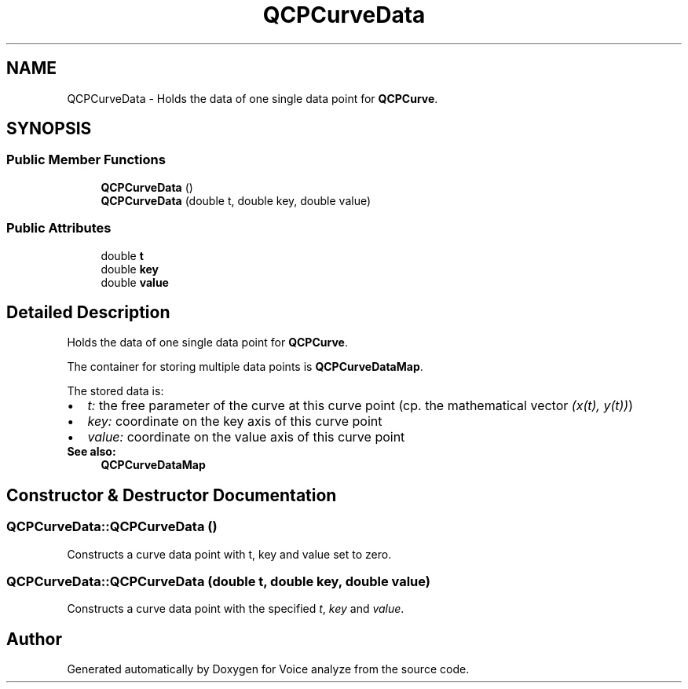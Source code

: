 .TH "QCPCurveData" 3 "Thu Jun 18 2015" "Version v.2" "Voice analyze" \" -*- nroff -*-
.ad l
.nh
.SH NAME
QCPCurveData \- Holds the data of one single data point for \fBQCPCurve\fP\&.  

.SH SYNOPSIS
.br
.PP
.SS "Public Member Functions"

.in +1c
.ti -1c
.RI "\fBQCPCurveData\fP ()"
.br
.ti -1c
.RI "\fBQCPCurveData\fP (double t, double key, double value)"
.br
.in -1c
.SS "Public Attributes"

.in +1c
.ti -1c
.RI "double \fBt\fP"
.br
.ti -1c
.RI "double \fBkey\fP"
.br
.ti -1c
.RI "double \fBvalue\fP"
.br
.in -1c
.SH "Detailed Description"
.PP 
Holds the data of one single data point for \fBQCPCurve\fP\&. 

The container for storing multiple data points is \fBQCPCurveDataMap\fP\&.
.PP
The stored data is: 
.PD 0

.IP "\(bu" 2
\fIt:\fP the free parameter of the curve at this curve point (cp\&. the mathematical vector \fI(x(t), y(t))\fP) 
.IP "\(bu" 2
\fIkey:\fP coordinate on the key axis of this curve point 
.IP "\(bu" 2
\fIvalue:\fP coordinate on the value axis of this curve point
.PP
\fBSee also:\fP
.RS 4
\fBQCPCurveDataMap\fP 
.RE
.PP

.SH "Constructor & Destructor Documentation"
.PP 
.SS "QCPCurveData::QCPCurveData ()"
Constructs a curve data point with t, key and value set to zero\&. 
.SS "QCPCurveData::QCPCurveData (double t, double key, double value)"
Constructs a curve data point with the specified \fIt\fP, \fIkey\fP and \fIvalue\fP\&. 

.SH "Author"
.PP 
Generated automatically by Doxygen for Voice analyze from the source code\&.
